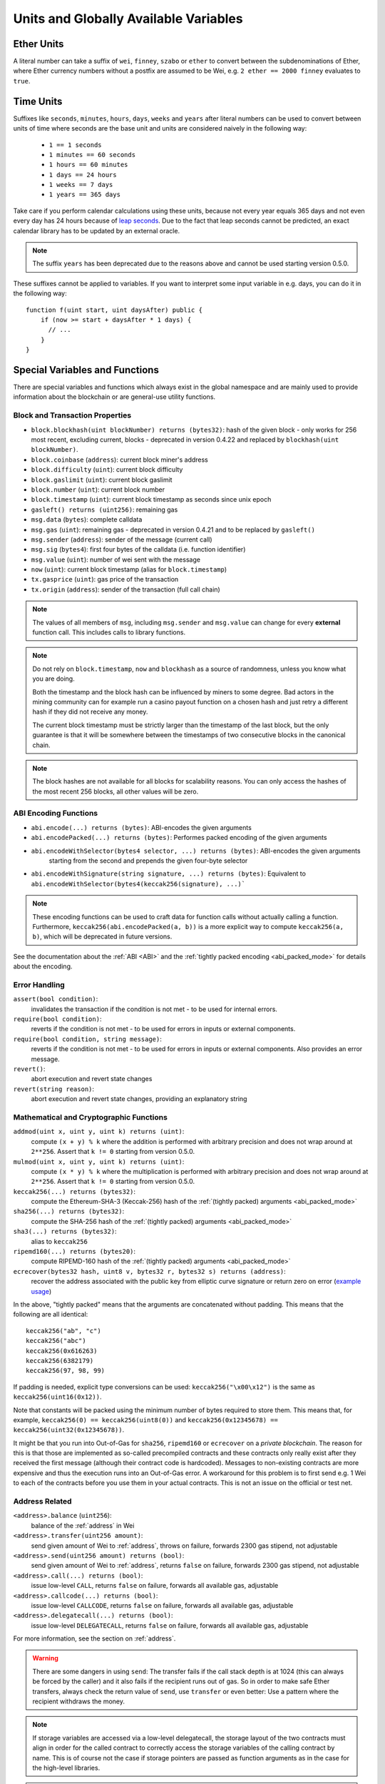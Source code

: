 **************************************
Units and Globally Available Variables
**************************************

.. index:: wei, finney, szabo, ether

Ether Units
===========

A literal number can take a suffix of ``wei``, ``finney``, ``szabo`` or ``ether`` to convert between the subdenominations of Ether, where Ether currency numbers without a postfix are assumed to be Wei, e.g. ``2 ether == 2000 finney`` evaluates to ``true``.

.. index:: time, seconds, minutes, hours, days, weeks, years

Time Units
==========

Suffixes like ``seconds``, ``minutes``, ``hours``, ``days``, ``weeks`` and
``years`` after literal numbers can be used to convert between units of time where seconds are the base
unit and units are considered naively in the following way:

 * ``1 == 1 seconds``
 * ``1 minutes == 60 seconds``
 * ``1 hours == 60 minutes``
 * ``1 days == 24 hours``
 * ``1 weeks == 7 days``
 * ``1 years == 365 days``

Take care if you perform calendar calculations using these units, because
not every year equals 365 days and not even every day has 24 hours
because of `leap seconds <https://en.wikipedia.org/wiki/Leap_second>`_.
Due to the fact that leap seconds cannot be predicted, an exact calendar
library has to be updated by an external oracle.

.. note::
    The suffix ``years`` has been deprecated due to the reasons above and cannot be used starting version 0.5.0.

These suffixes cannot be applied to variables. If you want to
interpret some input variable in e.g. days, you can do it in the following way::

    function f(uint start, uint daysAfter) public {
        if (now >= start + daysAfter * 1 days) {
          // ...
        }
    }

Special Variables and Functions
===============================

There are special variables and functions which always exist in the global
namespace and are mainly used to provide information about the blockchain
or are general-use utility functions.

.. index:: abi, block, coinbase, difficulty, encode, number, block;number, timestamp, block;timestamp, msg, data, gas, sender, value, now, gas price, origin


Block and Transaction Properties
--------------------------------

- ``block.blockhash(uint blockNumber) returns (bytes32)``: hash of the given block - only works for 256 most recent, excluding current, blocks - deprecated in version 0.4.22 and replaced by ``blockhash(uint blockNumber)``.
- ``block.coinbase`` (``address``): current block miner's address
- ``block.difficulty`` (``uint``): current block difficulty
- ``block.gaslimit`` (``uint``): current block gaslimit
- ``block.number`` (``uint``): current block number
- ``block.timestamp`` (``uint``): current block timestamp as seconds since unix epoch
- ``gasleft() returns (uint256)``: remaining gas
- ``msg.data`` (``bytes``): complete calldata
- ``msg.gas`` (``uint``): remaining gas - deprecated in version 0.4.21 and to be replaced by ``gasleft()``
- ``msg.sender`` (``address``): sender of the message (current call)
- ``msg.sig`` (``bytes4``): first four bytes of the calldata (i.e. function identifier)
- ``msg.value`` (``uint``): number of wei sent with the message
- ``now`` (``uint``): current block timestamp (alias for ``block.timestamp``)
- ``tx.gasprice`` (``uint``): gas price of the transaction
- ``tx.origin`` (``address``): sender of the transaction (full call chain)

.. note::
    The values of all members of ``msg``, including ``msg.sender`` and
    ``msg.value`` can change for every **external** function call.
    This includes calls to library functions.

.. note::
    Do not rely on ``block.timestamp``, ``now`` and ``blockhash`` as a source of randomness,
    unless you know what you are doing.

    Both the timestamp and the block hash can be influenced by miners to some degree.
    Bad actors in the mining community can for example run a casino payout function on a chosen hash
    and just retry a different hash if they did not receive any money.

    The current block timestamp must be strictly larger than the timestamp of the last block,
    but the only guarantee is that it will be somewhere between the timestamps of two
    consecutive blocks in the canonical chain.

.. note::
    The block hashes are not available for all blocks for scalability reasons.
    You can only access the hashes of the most recent 256 blocks, all other
    values will be zero.

.. index:: abi, encoding, packed

ABI Encoding Functions
----------------------

- ``abi.encode(...) returns (bytes)``: ABI-encodes the given arguments
- ``abi.encodePacked(...) returns (bytes)``: Performes packed encoding of the given arguments
- ``abi.encodeWithSelector(bytes4 selector, ...) returns (bytes)``: ABI-encodes the given arguments
   starting from the second and prepends the given four-byte selector
- ``abi.encodeWithSignature(string signature, ...) returns (bytes)``: Equivalent to ``abi.encodeWithSelector(bytes4(keccak256(signature), ...)```

.. note::
    These encoding functions can be used to craft data for function calls without actually
    calling a function. Furthermore, ``keccak256(abi.encodePacked(a, b))`` is a more
    explicit way to compute ``keccak256(a, b)``, which will be deprecated in future
    versions.

See the documentation about the :ref:`ABI <ABI>` and the
:ref:`tightly packed encoding <abi_packed_mode>` for details about the encoding.

.. index:: assert, revert, require

Error Handling
--------------

``assert(bool condition)``:
    invalidates the transaction if the condition is not met - to be used for internal errors.
``require(bool condition)``:
    reverts if the condition is not met - to be used for errors in inputs or external components.
``require(bool condition, string message)``:
    reverts if the condition is not met - to be used for errors in inputs or external components. Also provides an error message.
``revert()``:
    abort execution and revert state changes
``revert(string reason)``:
    abort execution and revert state changes, providing an explanatory string

.. index:: keccak256, ripemd160, sha256, ecrecover, addmod, mulmod, cryptography,

Mathematical and Cryptographic Functions
----------------------------------------

``addmod(uint x, uint y, uint k) returns (uint)``:
    compute ``(x + y) % k`` where the addition is performed with arbitrary precision and does not wrap around at ``2**256``. Assert that ``k != 0`` starting from version 0.5.0.
``mulmod(uint x, uint y, uint k) returns (uint)``:
    compute ``(x * y) % k`` where the multiplication is performed with arbitrary precision and does not wrap around at ``2**256``. Assert that ``k != 0`` starting from version 0.5.0.
``keccak256(...) returns (bytes32)``:
    compute the Ethereum-SHA-3 (Keccak-256) hash of the :ref:`(tightly packed) arguments <abi_packed_mode>`
``sha256(...) returns (bytes32)``:
    compute the SHA-256 hash of the :ref:`(tightly packed) arguments <abi_packed_mode>`
``sha3(...) returns (bytes32)``:
    alias to ``keccak256``
``ripemd160(...) returns (bytes20)``:
    compute RIPEMD-160 hash of the :ref:`(tightly packed) arguments <abi_packed_mode>`
``ecrecover(bytes32 hash, uint8 v, bytes32 r, bytes32 s) returns (address)``:
    recover the address associated with the public key from elliptic curve signature or return zero on error
    (`example usage <https://ethereum.stackexchange.com/q/1777/222>`_)

In the above, "tightly packed" means that the arguments are concatenated without padding.
This means that the following are all identical::

    keccak256("ab", "c")
    keccak256("abc")
    keccak256(0x616263)
    keccak256(6382179)
    keccak256(97, 98, 99)

If padding is needed, explicit type conversions can be used: ``keccak256("\x00\x12")`` is the
same as ``keccak256(uint16(0x12))``.

Note that constants will be packed using the minimum number of bytes required to store them.
This means that, for example, ``keccak256(0) == keccak256(uint8(0))`` and
``keccak256(0x12345678) == keccak256(uint32(0x12345678))``.

It might be that you run into Out-of-Gas for ``sha256``, ``ripemd160`` or ``ecrecover`` on a *private blockchain*. The reason for this is that those are implemented as so-called precompiled contracts and these contracts only really exist after they received the first message (although their contract code is hardcoded). Messages to non-existing contracts are more expensive and thus the execution runs into an Out-of-Gas error. A workaround for this problem is to first send e.g. 1 Wei to each of the contracts before you use them in your actual contracts. This is not an issue on the official or test net.

.. index:: balance, send, transfer, call, callcode, delegatecall
.. _address_related:

Address Related
---------------

``<address>.balance`` (``uint256``):
    balance of the :ref:`address` in Wei
``<address>.transfer(uint256 amount)``:
    send given amount of Wei to :ref:`address`, throws on failure, forwards 2300 gas stipend, not adjustable
``<address>.send(uint256 amount) returns (bool)``:
    send given amount of Wei to :ref:`address`, returns ``false`` on failure, forwards 2300 gas stipend, not adjustable
``<address>.call(...) returns (bool)``:
    issue low-level ``CALL``, returns ``false`` on failure, forwards all available gas, adjustable
``<address>.callcode(...) returns (bool)``:
    issue low-level ``CALLCODE``, returns ``false`` on failure, forwards all available gas, adjustable
``<address>.delegatecall(...) returns (bool)``:
    issue low-level ``DELEGATECALL``, returns ``false`` on failure, forwards all available gas, adjustable

For more information, see the section on :ref:`address`.

.. warning::
    There are some dangers in using ``send``: The transfer fails if the call stack depth is at 1024
    (this can always be forced by the caller) and it also fails if the recipient runs out of gas. So in order
    to make safe Ether transfers, always check the return value of ``send``, use ``transfer`` or even better:
    Use a pattern where the recipient withdraws the money.

.. note::
   If storage variables are accessed via a low-level delegatecall, the storage layout of the two contracts
   must align in order for the called contract to correctly access the storage variables of the calling contract by name.
   This is of course not the case if storage pointers are passed as function arguments as in the case for
   the high-level libraries.
   
    
.. note::
    The use of ``callcode`` is discouraged and will be removed in the future.

.. index:: this, selfdestruct

Contract Related
----------------

``this`` (current contract's type):
    the current contract, explicitly convertible to :ref:`address`

``selfdestruct(address recipient)``:
    destroy the current contract, sending its funds to the given :ref:`address`

``suicide(address recipient)``:
    deprecated alias to ``selfdestruct``

Furthermore, all functions of the current contract are callable directly including the current function.

